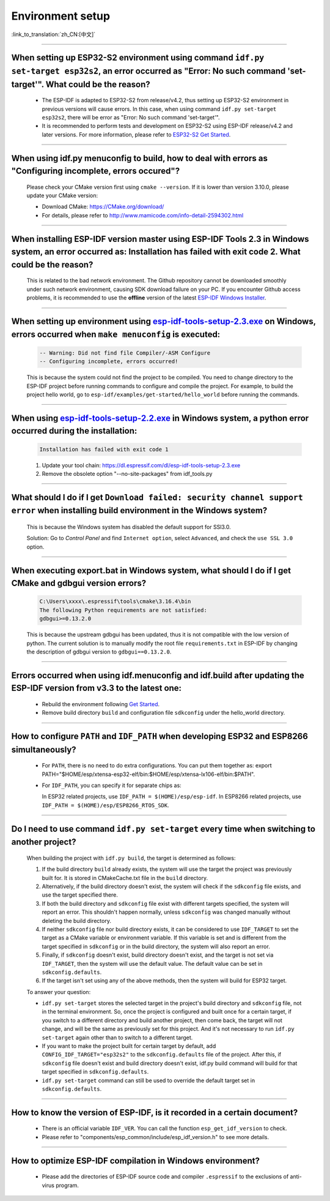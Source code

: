 Environment setup
=================

:link_to_translation:`zh_CN:[中文]`

.. raw:: html

   <style>
   body {counter-reset: h2}
     h2 {counter-reset: h3}
     h2:before {counter-increment: h2; content: counter(h2) ". "}
     h3:before {counter-increment: h3; content: counter(h2) "." counter(h3) ". "}
     h2.nocount:before, h3.nocount:before, { content: ""; counter-increment: none }
   </style>

--------------

When setting up ESP32-S2 environment using command ``idf.py set-target esp32s2``, an error occurred as "Error: No such command 'set-target'". What could be the reason?
-----------------------------------------------------------------------------------------------------------------------------------------------------------------------------------------------------

  - The ESP-IDF is adapted to ESP32-S2 from release/v4.2, thus setting up ESP32-S2 environment in previous versions will cause errors. In this case, when using command ``idf.py set-target esp32s2``, there will be error as "Error: No such command 'set-target'".
  - It is recommended to perform tests and development on ESP32-S2 using ESP-IDF release/v4.2 and later versions. For more information, please refer to `ESP32-S2 Get Started <https://docs.espressif.com/projects/esp-idf/en/latest/esp32s2/get-started/>`_.

--------------

When using idf.py menuconfig to build, how to deal with errors as "Configuring incomplete, errors occured"?
--------------------------------------------------------------------------------------------------------------------------

  Please check your CMake version first using ``cmake --version``. If it is lower than version 3.10.0, please update your CMake version:

  - Download CMake: https://CMake.org/download/
  - For details, please refer to http://www.mamicode.com/info-detail-2594302.html

--------------

When installing ESP-IDF version master using ESP-IDF Tools 2.3 in Windows system, an error occurred as: Installation has failed with exit code 2. What could be the reason?
-----------------------------------------------------------------------------------------------------------------------------------------------------------------------------------------

  This is related to the bad network environment. The Github repository cannot be downloaded smoothly under such network environment, causing SDK download failure on your PC. If you encounter Github access problems, it is recommended to use the **offline** version of the latest `ESP-IDF Windows Installer <https://dl.espressif.com/dl/esp-idf/>`_.

--------------

When setting up environment using `esp-idf-tools-setup-2.3.exe <link:https://dl.espressif.com/dl/esp-idf-tools-setup-2.3.exe>`_ on Windows, errors occurred when ``make menuconfig`` is executed: 
------------------------------------------------------------------------------------------------------------------------------------------------------------------------------------------------------

  .. code:: shell

    -- Warning: Did not find file Compiler/-ASM Configure
    -- Configuring incomplete, errors occurred!

  This is because the system could not find the project to be compiled. You need to change directory to the ESP-IDF project before running commands to configure and compile the project. For example, to build the project hello world, go to ``esp-idf/examples/get-started/hello_world`` before running the commands.

--------------

When using `esp-idf-tools-setup-2.2.exe <link:https://dl.espressif.com/dl/esp-idf-tools-setup-2.2.exe>`_ in Windows system, a python error occurred during the installation:
--------------------------------------------------------------------------------------------------------------------------------------------------------------------------------------------

  .. code:: text

    Installation has failed with exit code 1

  1. Update your tool chain: https://dl.espressif.com/dl/esp-idf-tools-setup-2.3.exe
  2. Remove the obsolete option "--no-site-packages" from idf_tools.py

--------------

What should I do if I get ``Download failed: security channel support error`` when installing build environment in the Windows system?
-------------------------------------------------------------------------------------------------------------------------------------------------

  This is because the Windows system has disabled the default support for SSl3.0.
  
  Solution: Go to `Control Panel` and find ``Internet option``, select ``Advanced``, and check the ``use SSL 3.0`` option.

--------------

When executing export.bat in Windows system, what should I do if I get CMake and gdbgui version errors?
---------------------------------------------------------------------------------------------------------------------
  .. code:: text

    C:\Users\xxxx\.espressif\tools\cmake\3.16.4\bin
    The following Python requirements are not satisfied:
    gdbgui>=0.13.2.0

  This is because the upstream gdbgui has been updated, thus it is not compatible with the low version of python. The current solution is to manually modify the root file ``requirements.txt`` in ESP-IDF by changing the description of gdbgui version to ``gdbgui==0.13.2.0``.

--------------

Errors occurred when using idf.menuconfig and idf.build after updating the ESP-IDF version from v3.3 to the latest one:
-----------------------------------------------------------------------------------------------------------------------------------

  - Rebuild the environment following `Get Started <link:https://docs.espressif.com/projects/esp-idf/en/latest/esp32/get-started/index.html>`_.
  - Remove build directory ``build`` and configuration file ``sdkconfig`` under the hello_world directory.

--------------

How to configure ``PATH`` and ``IDF_PATH`` when developing ESP32 and ESP8266 simultaneously?
--------------------------------------------------------------------------------------------------------

  - For ``PATH``, there is no need to do extra configurations. You can put them together as: export PATH="$HOME/esp/xtensa-esp32-elf/bin:$HOME/esp/xtensa-lx106-elf/bin:$PATH".
  - For ``IDF_PATH``, you can specify it for separate chips as:
    
    In ESP32 related projects, use ``IDF_PATH = $(HOME)/esp/esp-idf``. In ESP8266 related projects, use ``IDF_PATH = $(HOME)/esp/ESP8266_RTOS_SDK``.

----------------

Do I need to use command ``idf.py set-target`` every time when switching to another project?
---------------------------------------------------------------------------------------------

  When building the project with ``idf.py build``, the target is determined as follows:

  1. If the build directory ``build`` already exists, the system will use the target the project was previously built for. It is stored in CMakeCache.txt file in the ``build`` directory.
  2. Alternatively, if the build directory doesn't exist, the system will check if the ``sdkconfig`` file exists, and use the target specified there.
  3. If both the build directory and ``sdkconfig`` file exist with different targets specified, the system will report an error. This shouldn't happen normally, unless ``sdkconfig`` was changed manually without deleting the build directory.
  4. If neither ``sdkconfig`` file nor build directory exists, it can be considered to use ``IDF_TARGET`` to set the target as a CMake variable or environment variable. If this variable is set and is different from the target specified in ``sdkconfig`` or in the build directory, the system will also report an error.
  5. Finally, if ``sdkconfig`` doesn't exist, build directory doesn't exist, and the target is not set via ``IDF_TARGET``, then the system will use the default value. The default value can be set in ``sdkconfig.defaults``.
  6. If the target isn't set using any of the above methods, then the system will build for ESP32 target.

  To answer your question:

  - ``idf.py set-target`` stores the selected target in the project's build directory and ``sdkconfig`` file, not in the terminal environment. So, once the project is configured and built once for a certain target, if you switch to a different directory and build another project, then come back, the target will not change, and will be the same as previously set for this project. And it's not necessary to run ``idf.py set-target`` again other than to switch to a different target.
  - If you want to make the project built for certain target by default, add ``CONFIG_IDF_TARGET="esp32s2"`` to the ``sdkconfig.defaults`` file of the project. After this, if ``sdkconfig`` file doesn't exist and build directory doesn't exist, idf.py build command will build for that target specified in ``sdkconfig.defaults``.
  - ``idf.py set-target`` command can still be used to override the default target set in ``sdkconfig.defaults``.

--------------

How to know the version of ESP-IDF, is it recorded in a certain document? 
----------------------------------------------------------------------------------------------------------------------------

  - There is an official variable ``IDF_VER``. You can call the function ``esp_get_idf_version`` to check.
  - Please refer to "components/esp_common/include/esp_idf_version.h" to see more details.

---------------

How to optimize ESP-IDF compilation in Windows environment?
---------------------------------------------------------------------------------------------------

  - Please add the directories of ESP-IDF source code and compiler ``.espressif`` to the exclusions of anti-virus program.


